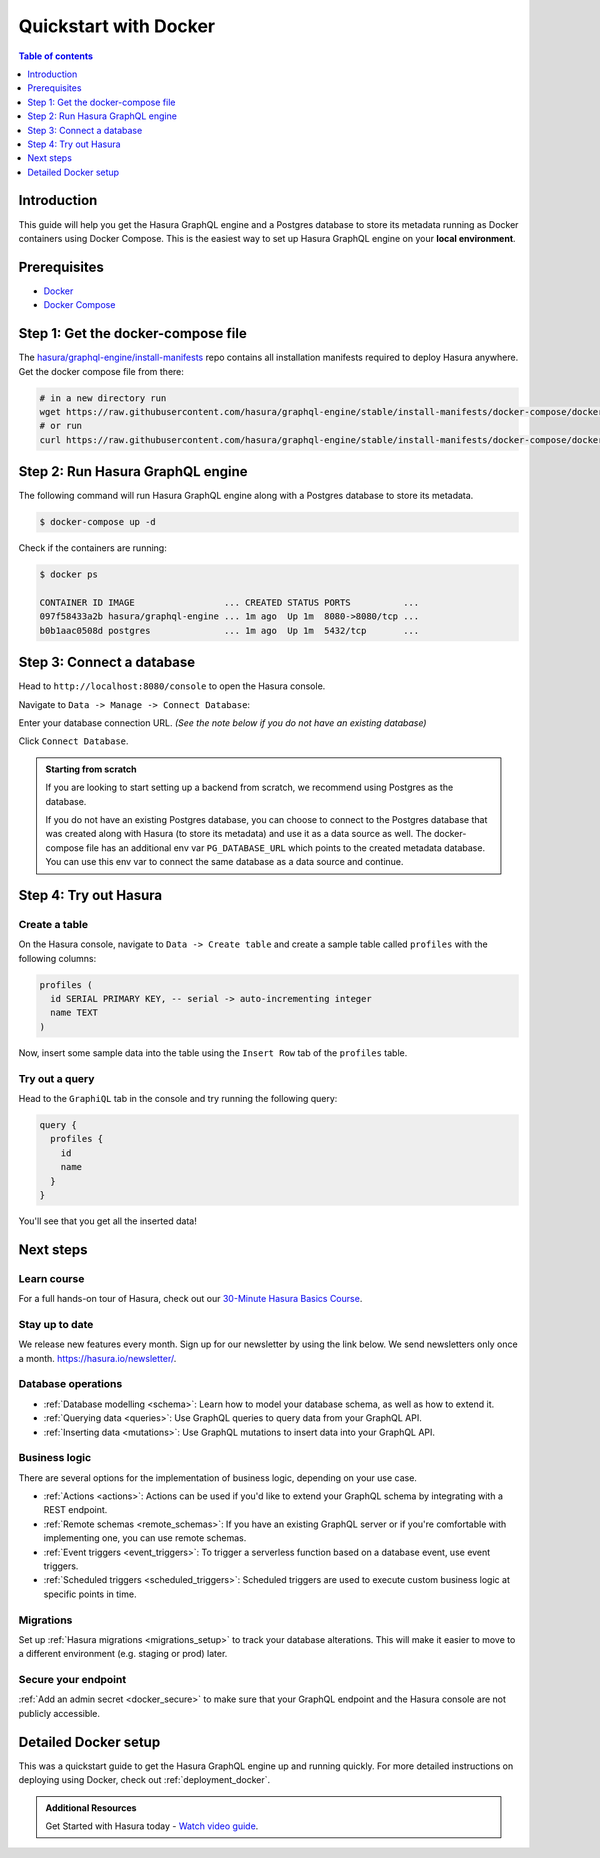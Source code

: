 .. meta::
   :description: Get started with Hasura using Docker
   :keywords: hasura, docs, start, docker

.. _docker_simple:

Quickstart with Docker
======================

.. contents:: Table of contents
  :backlinks: none
  :depth: 1
  :local:

Introduction
------------

This guide will help you get the Hasura GraphQL engine and a Postgres database to store its metadata
running as Docker containers using Docker Compose. This is the easiest way to set up
Hasura GraphQL engine on your **local environment**.

Prerequisites
-------------

- `Docker <https://docs.docker.com/install/>`__
- `Docker Compose <https://docs.docker.com/compose/install/>`__

Step 1: Get the docker-compose file
----------------------------------- 

The `hasura/graphql-engine/install-manifests <https://github.com/hasura/graphql-engine/tree/stable/install-manifests>`__ repo
contains all installation manifests required to deploy Hasura anywhere. Get the docker compose file from there:

.. code-block:: bash

   # in a new directory run
   wget https://raw.githubusercontent.com/hasura/graphql-engine/stable/install-manifests/docker-compose/docker-compose.yaml
   # or run
   curl https://raw.githubusercontent.com/hasura/graphql-engine/stable/install-manifests/docker-compose/docker-compose.yaml -o docker-compose.yml

Step 2: Run Hasura GraphQL engine
---------------------------------

The following command will run Hasura GraphQL engine along with a Postgres database to store its metadata.

.. code-block::  bash

   $ docker-compose up -d

Check if the containers are running:

.. code-block:: bash

  $ docker ps

  CONTAINER ID IMAGE                 ... CREATED STATUS PORTS          ...
  097f58433a2b hasura/graphql-engine ... 1m ago  Up 1m  8080->8080/tcp ...
  b0b1aac0508d postgres              ... 1m ago  Up 1m  5432/tcp       ...

Step 3: Connect a database
--------------------------

Head to ``http://localhost:8080/console`` to open the Hasura console.

Navigate to ``Data -> Manage -> Connect Database``:

.. thumbnail:: /img/graphql/cloud/getting-started/connect-db-console.png
  :alt: Connect database
  :width: 1000px

Enter your database connection URL. *(See the note below if you do not have an existing database)*

Click ``Connect Database``.

.. thumbnail:: /img/graphql/core/getting-started/connect-db.png
  :alt: Enter URL for existing database
  :width: 700px

.. admonition:: Starting from scratch

  If you are looking to start setting up a backend from scratch, we recommend
  using Postgres as the database.

  If you do not have an existing Postgres database, you can choose to connect to the Postgres
  database that was created along with Hasura (to store its metadata) and use it as a data source as well.
  The docker-compose file has an additional env var ``PG_DATABASE_URL`` which points to the created metadata database.
  You can use this env var to connect the same database as a data source and continue.

Step 4: Try out Hasura
----------------------

.. TODO: add options to track existing vs create new tables

Create a table
^^^^^^^^^^^^^^

On the Hasura console, navigate to ``Data -> Create table`` and create a sample table called ``profiles`` with
the following columns:

.. code-block:: sql

  profiles (
    id SERIAL PRIMARY KEY, -- serial -> auto-incrementing integer
    name TEXT
  )

.. thumbnail:: /img/graphql/core/getting-started/create-profile-table.png
   :alt: Create a table

Now, insert some sample data into the table using the ``Insert Row`` tab of the ``profiles`` table.

Try out a query
^^^^^^^^^^^^^^^

Head to the ``GraphiQL`` tab in the console and try running the following query:

.. code-block:: graphql

    query {
      profiles {
        id
        name
      }
    }

You'll see that you get all the inserted data!

.. thumbnail:: /img/graphql/core/getting-started/profile-query.png
   :alt: Try out a query

Next steps
----------

Learn course
^^^^^^^^^^^^

For a full hands-on tour of Hasura, check out our `30-Minute Hasura Basics Course <https://hasura.io/learn/graphql/hasura/introduction/>`__.

Stay up to date
^^^^^^^^^^^^^^^

We release new features every month. Sign up for our newsletter by using the link below. We send newsletters only once a month.
`https://hasura.io/newsletter/ <https://hasura.io/newsletter/>`__.

Database operations
^^^^^^^^^^^^^^^^^^^

- :ref:`Database modelling <schema>`: Learn how to model your database schema, as well as how to extend it.
- :ref:`Querying data <queries>`: Use GraphQL queries to query data from your GraphQL API.
- :ref:`Inserting data <mutations>`: Use GraphQL mutations to insert data into your GraphQL API.

Business logic
^^^^^^^^^^^^^^

There are several options for the implementation of business logic, depending on your use case.

- :ref:`Actions <actions>`: Actions can be used if you'd like to extend your GraphQL schema by integrating with a REST endpoint.
- :ref:`Remote schemas <remote_schemas>`: If you have an existing GraphQL server or if you're comfortable with implementing one, you can use remote schemas.
- :ref:`Event triggers <event_triggers>`: To trigger a serverless function based on a database event, use event triggers.
- :ref:`Scheduled triggers <scheduled_triggers>`: Scheduled triggers are used to execute custom business logic at specific points in time.

Migrations
^^^^^^^^^^

Set up :ref:`Hasura migrations <migrations_setup>` to track your database alterations. This will make it easier to move to a different environment (e.g. staging or prod) later.

Secure your endpoint
^^^^^^^^^^^^^^^^^^^^

:ref:`Add an admin secret <docker_secure>` to make sure that your GraphQL endpoint and the Hasura console are not publicly accessible.

Detailed Docker setup
---------------------

This was a quickstart guide to get the Hasura GraphQL engine up and running
quickly. For more detailed instructions on deploying using Docker, check out
:ref:`deployment_docker`.

.. admonition:: Additional Resources

  Get Started with Hasura today - `Watch video guide <https://hasura.io/events/webinar/get-started-with-hasura/?pg=docs&plcmt=body&cta=getting-started&tech=>`__.
